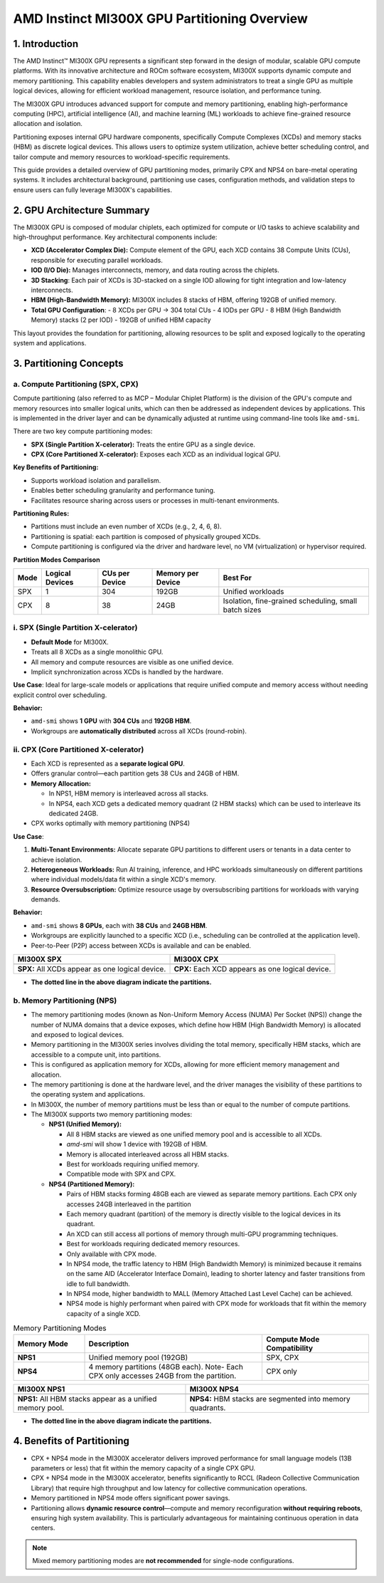 AMD Instinct MI300X GPU Partitioning Overview
===============================================

1. Introduction
----------------

The AMD Instinct™ MI300X GPU represents a significant step forward in the design of modular, scalable GPU compute platforms. With its innovative architecture and ROCm software ecosystem, MI300X supports dynamic compute and memory partitioning. This capability enables developers and system administrators to treat a single GPU as multiple logical devices, allowing for efficient workload management, resource isolation, and performance tuning.

The MI300X GPU introduces advanced support for compute and memory partitioning, enabling high-performance computing (HPC), artificial intelligence (AI), and machine learning (ML) workloads to achieve fine-grained resource allocation and isolation.

Partitioning exposes internal GPU hardware components, specifically Compute Complexes (XCDs) and memory stacks (HBM) as discrete logical devices. This allows users to optimize system utilization, achieve better scheduling control, and tailor compute and memory resources to workload-specific requirements.

This guide provides a detailed overview of GPU partitioning modes, primarily CPX and NPS4 on bare-metal operating systems. It includes architectural background, partitioning use cases, configuration methods, and validation steps to ensure users can fully leverage MI300X's capabilities.

2. GPU Architecture Summary
---------------------------

The MI300X GPU is composed of modular chiplets, each optimized for compute or I/O tasks to achieve scalability and high-throughput performance.
Key architectural components include:

- **XCD (Accelerator Complex Die):** Compute element of the GPU, each XCD contains 38 Compute Units (CUs), responsible for executing parallel workloads.
- **IOD (I/O Die):** Manages interconnects, memory, and data routing across the chiplets.
- **3D Stacking**: Each pair of XCDs is 3D-stacked on a single IOD allowing for tight integration and low-latency interconnects.
- **HBM (High-Bandwidth Memory):** MI300X includes 8 stacks of HBM, offering 192GB of unified memory.
- **Total GPU Configuration**:
  - 8 XCDs per GPU → 304 total CUs
  - 4 IODs per GPU
  - 8 HBM (High Bandwidth Memory) stacks (2 per IOD)
  - 192GB of unified HBM capacity

This layout provides the foundation for partitioning, allowing resources to be split and exposed logically to the operating system and applications.

3. Partitioning Concepts
------------------------

a. Compute Partitioning (SPX, CPX)
^^^^^^^^^^^^^^^^^^^^^^^^^^^^^^^^^^

Compute partitioning (also referred to as MCP – Modular Chiplet Platform) is the division of the GPU's compute and memory resources into smaller logical units, which can then be addressed as independent devices by applications. This is implemented in the driver layer and can be dynamically adjusted at runtime using command-line tools like ``amd-smi``.

There are two key compute partitioning modes:

- **SPX (Single Partition X-celerator):** Treats the entire GPU as a single device.
- **CPX (Core Partitioned X-celerator):** Exposes each XCD as an individual logical GPU.

**Key Benefits of Partitioning:**

- Supports workload isolation and parallelism.
- Enables better scheduling granularity and performance tuning.
- Facilitates resource sharing across users or processes in multi-tenant environments.

**Partitioning Rules:**

- Partitions must include an even number of XCDs (e.g., 2, 4, 6, 8).
- Partitioning is spatial: each partition is composed of physically grouped XCDs.
- Compute partitioning is configured via the driver and hardware level, no VM (virtualization) or hypervisor required.

**Partition Modes Comparison**

+--------+------------------+----------------+-------------------+-------------------------------+
| Mode   | Logical Devices  | CUs per Device | Memory per Device | Best For                      |
+========+==================+================+===================+===============================+
| SPX    | 1                | 304            | 192GB             | Unified workloads             |
+--------+------------------+----------------+-------------------+-------------------------------+
| CPX    | 8                | 38             | 24GB              | Isolation, fine-grained       |
|        |                  |                |                   | scheduling, small batch sizes |
+--------+------------------+----------------+-------------------+-------------------------------+

i. SPX (Single Partition X-celerator)
^^^^^^^^^^^^^^^^^^^^^^^^^^^^^^^^^^^^^^

- **Default Mode** for MI300X.
- Treats all 8 XCDs as a single monolithic GPU.
- All memory and compute resources are visible as one unified device.
- Implicit synchronization across XCDs is handled by the hardware.

**Use Case**: Ideal for large-scale models or applications that require unified compute and memory access without needing explicit control over scheduling.

**Behavior:**

- ``amd-smi`` shows **1 GPU** with **304 CUs** and **192GB HBM**.
- Workgroups are **automatically distributed** across all XCDs (round-robin).

ii. CPX (Core Partitioned X-celerator)
^^^^^^^^^^^^^^^^^^^^^^^^^^^^^^^^^^^^^^

- Each XCD is represented as a **separate logical GPU**.
- Offers granular control—each partition gets 38 CUs and 24GB of HBM.
- **Memory Allocation:**

  - In NPS1, HBM memory is interleaved across all stacks.
  - In NPS4, each XCD gets a dedicated memory quadrant (2 HBM stacks) which can be used to interleave its dedicated 24GB.

- CPX works optimally with memory partitioning (NPS4)

**Use Case**: 

1. **Multi-Tenant Environments:** Allocate separate GPU partitions to different users or tenants in a data center to achieve isolation.
2. **Heterogeneous Workloads:** Run AI training, inference, and HPC workloads simultaneously on different partitions where individual models/data fit within a single XCD's memory.
3. **Resource Oversubscription:** Optimize resource usage by oversubscribing partitions for workloads with varying demands.

**Behavior:**

- ``amd-smi`` shows **8 GPUs**, each with **38 CUs** and **24GB HBM**.
- Workgroups are explicitly launched to a specific XCD (i.e., scheduling can be
  controlled at the application level).
- Peer-to-Peer (P2P) access between XCDs is available and can be enabled.

.. - MALL (Memory Attached Last Level Cache) is shared between two CPX partitions.

.. list-table::
   :header-rows: 1

   * - MI300X SPX
     - MI300X CPX
   * - .. image:: ../images/mi300x_SPX.png
     - .. image:: ../images/mi300x_CPX.png
   * - **SPX:** All XCDs appear as one logical device.
     - **CPX:** Each XCD appears as one logical device.

- **The dotted line in the above diagram indicate the partitions.**

b. Memory Partitioning (NPS)
^^^^^^^^^^^^^^^^^^^^^^^^^^^^^

- The memory partitioning modes (known as Non-Uniform Memory Access (NUMA) Per Socket (NPS)) change the number of NUMA domains that a device exposes, which define how HBM (High Bandwidth Memory) is allocated and exposed to logical devices.
- Memory partitioning in the MI300X series involves dividing the total memory, specifically HBM stacks, which are accessible to a compute unit, into partitions.
- This is configured as application memory for XCDs, allowing for more efficient memory management and allocation.
- The memory partitioning is done at the hardware level, and the driver manages the visibility of these partitions to the operating system and applications.
- In MI300X, the number of memory partitions must be less than or equal to the number of compute partitions.
- The MI300X supports two memory partitioning modes:

  - **NPS1 (Unified Memory):**

    - All 8 HBM stacks are viewed as one unified memory pool and is accessible to all XCDs.
    - `amd-smi` will show 1 device with 192GB of HBM.
    - Memory is allocated interleaved across all HBM stacks.
    - Best for workloads requiring unified memory.
    - Compatible mode with SPX and CPX.

  - **NPS4 (Partitioned Memory):**

    - Pairs of HBM stacks forming 48GB each are viewed as separate memory partitions. Each CPX only accesses 24GB interleaved in the partition
    - Each memory quadrant (partition) of the memory is directly visible to the logical devices in its quadrant.
    - An XCD can still access all portions of memory through multi-GPU programming techniques.
    - Best for workloads requiring dedicated memory resources.
    - Only available with CPX mode.
    - In NPS4 mode, the traffic latency to HBM (High Bandwidth Memory) is minimized because it remains on the same AID (Accelerator Interface Domain), leading to shorter latency and faster transitions from idle to full bandwidth.
    - In NPS4 mode, higher bandwidth to MALL (Memory Attached Last Level Cache) can be achieved.
    - NPS4 mode is highly performant when paired with CPX mode for workloads that fit within the memory capacity of a single XCD.

..  - `amd-smi` will show 4 devices with 48GB of HBM each.

.. list-table:: Memory Partitioning Modes
    :header-rows: 1
    :widths: 20 50 30

    * - Memory Mode
      - Description
      - Compute Mode Compatibility
    * - **NPS1**
      - Unified memory pool (192GB)
      - SPX, CPX
    * - **NPS4**
      - 4 memory partitions (48GB each). Note- Each CPX only accesses 24GB from the partition.
      - CPX only

.. list-table::
   :header-rows: 1

   * - MI300X NPS1
     - MI300X NPS4
   * - .. image:: ../images/mi300x_NPS1.png
     - .. image:: ../images/mi300x_NPS4.png
   * - **NPS1:** All HBM stacks appear as a unified memory pool.
     - **NPS4:** HBM stacks are segmented into memory quadrants.

- **The dotted line in the above diagram indicate the partitions.**

4. Benefits of Partitioning
----------------------------

- CPX + NPS4 mode in the MI300X accelerator delivers improved performance for small language models (13B parameters or less) that fit within the memory capacity of a single CPX GPU.
- CPX + NPS4 mode in the MI300X accelerator, benefits significantly to RCCL (Radeon Collective Communication Library) that require high throughput and low latency for collective communication operations.
- Memory partitioned in NPS4 mode offers significant power savings.
- Partitioning allows **dynamic resource control**—compute and memory reconfiguration **without requiring reboots**, ensuring high system availability. This is particularly advantageous for maintaining continuous operation in data centers.

.. note::
   Mixed memory partitioning modes are **not recommended** for single-node configurations.
